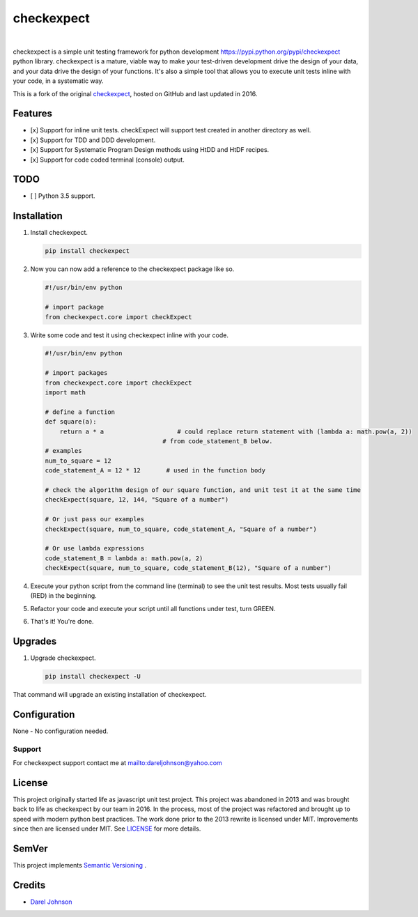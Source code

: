 checkexpect
============= 

|version|_   |downloads|_

.. |downloads| image:: http://img.shields.io/pypi/dm/checkexpect.svg?style=flat
.. _downloads: https://pypi.python.org/pypi/checkexpect

.. |version| image:: http://img.shields.io/pypi/v/checkexpect.svg?style=flat
.. _version: https://pypi.python.org/pypi/checkexpect

checkexpect is a simple unit testing framework for python development `<https://pypi.python.org/pypi/checkexpect>`_
python library. checkexpect is a mature, viable way to make your test-driven development drive the design of your data,
and your data drive the design of your functions.  It's also a simple tool that allows you to execute unit tests inline
with your code, in a systematic way.

This is a fork of the original `checkexpect <https://github.com/dareljohnson/checkexpect-py>`_, hosted on GitHub and
last updated in 2016.

Features
--------

* [x] Support for inline unit tests. checkExpect will support test created in another directory as well.
* [x] Support for TDD and DDD development.
* [x] Support for Systematic Program Design methods using HtDD and HtDF recipes.
* [x] Support for code coded terminal (console) output.


TODO
--------
* [ ] Python 3.5 support.

Installation
------------

1. Install checkexpect.

   .. code:: python

      pip install checkexpect


2. Now you can now add a reference to the checkexpect package like so.

   .. code:: python

      #!/usr/bin/env python

      # import package
      from checkexpect.core import checkExpect


3. Write some code and test it using checkexpect inline with your code.

   .. code:: python

      #!/usr/bin/env python

      # import packages
      from checkexpect.core import checkExpect
      import math

      # define a function
      def square(a):
	  return a * a                    # could replace return statement with (lambda a: math.pow(a, 2))
                                      # from code_statement_B below.
      # examples
      num_to_square = 12
      code_statement_A = 12 * 12       # used in the function body

      # check the algor1thm design of our square function, and unit test it at the same time
      checkExpect(square, 12, 144, "Square of a number")

      # Or just pass our examples
      checkExpect(square, num_to_square, code_statement_A, "Square of a number")

      # Or use lambda expressions
      code_statement_B = lambda a: math.pow(a, 2)
      checkExpect(square, num_to_square, code_statement_B(12), "Square of a number")


4. Execute your python script from the command line (terminal) to see the unit test results. Most tests usually fail (RED) in the beginning.

5. Refactor your code and execute your script until all functions under test, turn GREEN.

6. That's it! You're done.

Upgrades
-------------

1. Upgrade checkexpect.

   .. code:: python

      pip install checkexpect -U


That command will upgrade an existing installation of checkexpect.


Configuration
-------------
None - No configuration needed.

Support
~~~~~~~~~~~~~~~~~~~~~~~~
For checkexpect support contact me at `<dareljohnson@yahoo.com>`_

License
-------

This project originally started life as javascript unit test project. This project was
abandoned in 2013 and was brought back to life as checkexpect by our team in
2016. In the process, most of the project was refactored and brought up to speed
with modern python best practices. The work done prior to the 2013 rewrite is
licensed under MIT. Improvements since then are licensed under MIT.
See `LICENSE <https://github.com/dareljohnson/checkexpect-py/LICENSE>`_ for more details.

SemVer
------

This project implements `Semantic Versioning <http://semver.org/>`_ .

Credits
-------

* `Darel Johnson <https://github.com/dareljohnson>`_


